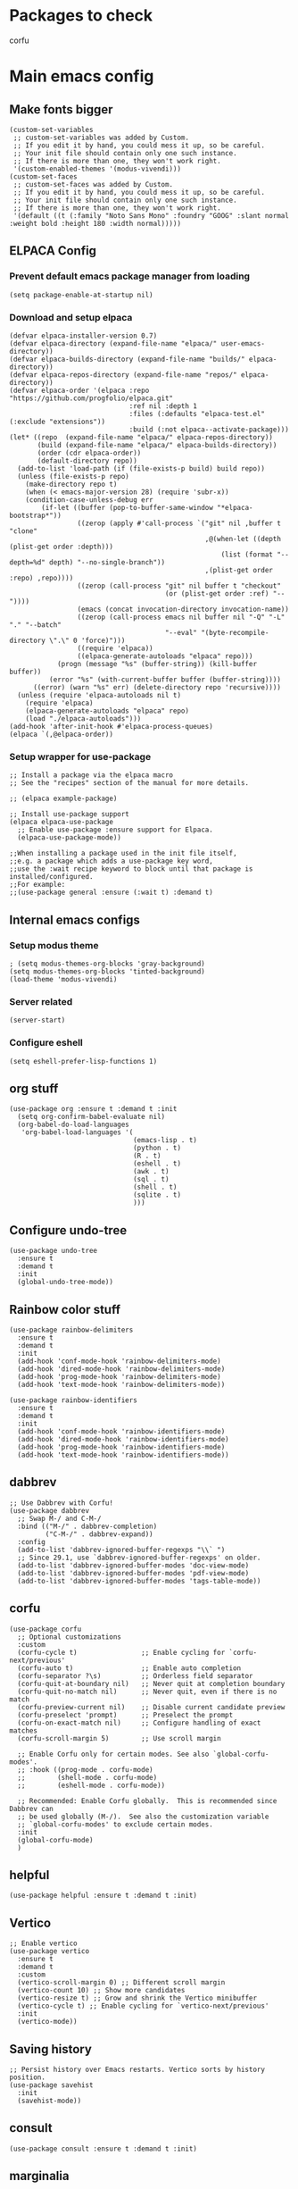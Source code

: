 * Packages to check
corfu

* Main emacs config

** Make fonts bigger
#+begin_src elisp :tangle ./init.el
  (custom-set-variables
   ;; custom-set-variables was added by Custom.
   ;; If you edit it by hand, you could mess it up, so be careful.
   ;; Your init file should contain only one such instance.
   ;; If there is more than one, they won't work right.
   '(custom-enabled-themes '(modus-vivendi)))
  (custom-set-faces
   ;; custom-set-faces was added by Custom.
   ;; If you edit it by hand, you could mess it up, so be careful.
   ;; Your init file should contain only one such instance.
   ;; If there is more than one, they won't work right.
   '(default ((t (:family "Noto Sans Mono" :foundry "GOOG" :slant normal :weight bold :height 180 :width normal)))))
#+end_src

#+RESULTS:

** ELPACA Config

*** Prevent default emacs package manager from loading
#+begin_src elisp :tangle ./early-init.el
  (setq package-enable-at-startup nil)
#+end_src

#+RESULTS:

*** Download and setup elpaca
#+begin_src elisp :tangle ./init.el
  (defvar elpaca-installer-version 0.7)
  (defvar elpaca-directory (expand-file-name "elpaca/" user-emacs-directory))
  (defvar elpaca-builds-directory (expand-file-name "builds/" elpaca-directory))
  (defvar elpaca-repos-directory (expand-file-name "repos/" elpaca-directory))
  (defvar elpaca-order '(elpaca :repo "https://github.com/progfolio/elpaca.git"
                                :ref nil :depth 1
                                :files (:defaults "elpaca-test.el" (:exclude "extensions"))
                                :build (:not elpaca--activate-package)))
  (let* ((repo  (expand-file-name "elpaca/" elpaca-repos-directory))
         (build (expand-file-name "elpaca/" elpaca-builds-directory))
         (order (cdr elpaca-order))
         (default-directory repo))
    (add-to-list 'load-path (if (file-exists-p build) build repo))
    (unless (file-exists-p repo)
      (make-directory repo t)
      (when (< emacs-major-version 28) (require 'subr-x))
      (condition-case-unless-debug err
          (if-let ((buffer (pop-to-buffer-same-window "*elpaca-bootstrap*"))
                   ((zerop (apply #'call-process `("git" nil ,buffer t "clone"
                                                   ,@(when-let ((depth (plist-get order :depth)))
                                                       (list (format "--depth=%d" depth) "--no-single-branch"))
                                                   ,(plist-get order :repo) ,repo))))
                   ((zerop (call-process "git" nil buffer t "checkout"
                                         (or (plist-get order :ref) "--"))))
                   (emacs (concat invocation-directory invocation-name))
                   ((zerop (call-process emacs nil buffer nil "-Q" "-L" "." "--batch"
                                         "--eval" "(byte-recompile-directory \".\" 0 'force)")))
                   ((require 'elpaca))
                   ((elpaca-generate-autoloads "elpaca" repo)))
              (progn (message "%s" (buffer-string)) (kill-buffer buffer))
            (error "%s" (with-current-buffer buffer (buffer-string))))
        ((error) (warn "%s" err) (delete-directory repo 'recursive))))
    (unless (require 'elpaca-autoloads nil t)
      (require 'elpaca)
      (elpaca-generate-autoloads "elpaca" repo)
      (load "./elpaca-autoloads")))
  (add-hook 'after-init-hook #'elpaca-process-queues)
  (elpaca `(,@elpaca-order))
#+end_src

#+RESULTS:
: [nil 26348 19152 425823 nil elpaca-process-queues nil nil 36000 nil]

*** Setup wrapper for use-package
#+begin_src elisp :tangle ./init.el
  ;; Install a package via the elpaca macro
  ;; See the "recipes" section of the manual for more details.

  ;; (elpaca example-package)

  ;; Install use-package support
  (elpaca elpaca-use-package
    ;; Enable use-package :ensure support for Elpaca.
    (elpaca-use-package-mode))

  ;;When installing a package used in the init file itself,
  ;;e.g. a package which adds a use-package key word,
  ;;use the :wait recipe keyword to block until that package is installed/configured.
  ;;For example:
  ;;(use-package general :ensure (:wait t) :demand t)
#+end_src

#+RESULTS:

** Internal emacs configs

*** Setup modus theme
#+begin_src elisp :tangle ./init.el
  ; (setq modus-themes-org-blocks 'gray-background)
  (setq modus-themes-org-blocks 'tinted-background)
  (load-theme 'modus-vivendi)
#+end_src

#+RESULTS:
: t

*** Server related
#+begin_src elisp :tangle ./init.el
  (server-start)
#+end_src

#+RESULTS:

*** Configure eshell
#+begin_src elisp :tangle ./init.el
  (setq eshell-prefer-lisp-functions 1)
#+end_src

#+RESULTS:
: 1

** org stuff
#+begin_src elisp :tangle ./init.el
  (use-package org :ensure t :demand t :init
    (setq org-confirm-babel-evaluate nil)
    (org-babel-do-load-languages
     'org-babel-load-languages '(
                                 (emacs-lisp . t)
                                 (python . t)
                                 (R . t)
                                 (eshell . t)
                                 (awk . t)
                                 (sql . t)
                                 (shell . t)
                                 (sqlite . t)
                                 )))
#+end_src

#+RESULTS:
: [nil 26348 19152 661069 nil elpaca-process-queues nil nil 464000 nil]

** Configure undo-tree
#+begin_src elisp :tangle ./init.el
  (use-package undo-tree
    :ensure t
    :demand t
    :init
    (global-undo-tree-mode))
#+end_src

#+RESULTS:
: [nil 26348 19152 663825 nil elpaca-process-queues nil nil 20000 nil]

** Rainbow color stuff
#+begin_src elisp :tangle ./init.el
  (use-package rainbow-delimiters
    :ensure t
    :demand t
    :init
    (add-hook 'conf-mode-hook 'rainbow-delimiters-mode)
    (add-hook 'dired-mode-hook 'rainbow-delimiters-mode)
    (add-hook 'prog-mode-hook 'rainbow-delimiters-mode)
    (add-hook 'text-mode-hook 'rainbow-delimiters-mode))

  (use-package rainbow-identifiers
    :ensure t
    :demand t
    :init
    (add-hook 'conf-mode-hook 'rainbow-identifiers-mode)
    (add-hook 'dired-mode-hook 'rainbow-identifiers-mode)
    (add-hook 'prog-mode-hook 'rainbow-identifiers-mode)
    (add-hook 'text-mode-hook 'rainbow-identifiers-mode))
#+end_src

#+RESULTS:
: [nil 26348 19152 667653 nil elpaca-process-queues nil nil 206000 nil]

** dabbrev
#+begin_src elisp :tangle ./init.el
  ;; Use Dabbrev with Corfu!
  (use-package dabbrev
    ;; Swap M-/ and C-M-/
    :bind (("M-/" . dabbrev-completion)
           ("C-M-/" . dabbrev-expand))
    :config
    (add-to-list 'dabbrev-ignored-buffer-regexps "\\` ")
    ;; Since 29.1, use `dabbrev-ignored-buffer-regexps' on older.
    (add-to-list 'dabbrev-ignored-buffer-modes 'doc-view-mode)
    (add-to-list 'dabbrev-ignored-buffer-modes 'pdf-view-mode)
    (add-to-list 'dabbrev-ignored-buffer-modes 'tags-table-mode))
#+end_src

** corfu

#+begin_src elisp :tangle ./init.el
  (use-package corfu
    ;; Optional customizations
    :custom
    (corfu-cycle t)                ;; Enable cycling for `corfu-next/previous'
    (corfu-auto t)                 ;; Enable auto completion
    (corfu-separator ?\s)          ;; Orderless field separator
    (corfu-quit-at-boundary nil)   ;; Never quit at completion boundary
    (corfu-quit-no-match nil)      ;; Never quit, even if there is no match
    (corfu-preview-current nil)    ;; Disable current candidate preview
    (corfu-preselect 'prompt)      ;; Preselect the prompt
    (corfu-on-exact-match nil)     ;; Configure handling of exact matches
    (corfu-scroll-margin 5)        ;; Use scroll margin

    ;; Enable Corfu only for certain modes. See also `global-corfu-modes'.
    ;; :hook ((prog-mode . corfu-mode)
    ;;        (shell-mode . corfu-mode)
    ;;        (eshell-mode . corfu-mode))

    ;; Recommended: Enable Corfu globally.  This is recommended since Dabbrev can
    ;; be used globally (M-/).  See also the customization variable
    ;; `global-corfu-modes' to exclude certain modes.
    :init
    (global-corfu-mode)
    )
#+end_src

** helpful
#+begin_src elisp :tangle ./init.el
  (use-package helpful :ensure t :demand t :init)
#+end_src

#+RESULTS:
: [nil 26348 19152 670209 nil elpaca-process-queues nil nil 772000 nil]

** Vertico
#+begin_src elisp :tangle ./init.el
  ;; Enable vertico
  (use-package vertico
    :ensure t
    :demand t
    :custom
    (vertico-scroll-margin 0) ;; Different scroll margin
    (vertico-count 10) ;; Show more candidates
    (vertico-resize t) ;; Grow and shrink the Vertico minibuffer
    (vertico-cycle t) ;; Enable cycling for `vertico-next/previous'
    :init
    (vertico-mode))
#+end_src

#+RESULTS:
: [nil 26348 19152 673192 nil elpaca-process-queues nil nil 802000 nil]

** Saving history
#+begin_src elisp :tangle ./init.el
  ;; Persist history over Emacs restarts. Vertico sorts by history position.
  (use-package savehist
    :init
    (savehist-mode))
#+end_src

#+RESULTS:

** consult
#+begin_src elisp :tangle ./init.el
  (use-package consult :ensure t :demand t :init)
#+end_src

#+RESULTS:
: [nil 26348 19152 677347 nil elpaca-process-queues nil nil 977000 nil]

** marginalia
#+begin_src elisp :tangle ./init.el
  (use-package marginalia :ensure t :demand t :init (marginalia-mode))
#+end_src

#+RESULTS:
: [nil 26348 19152 679741 nil elpaca-process-queues nil nil 58000 nil]

** orderless
#+begin_src elisp :tangle ./init.el
  (use-package orderless
    :ensure t
    :demand t
    :config
    ;; (defun flex-if-twiddle (pattern _index _total)
    ;;   (when (string-suffix-p "~" pattern)
    ;;     `(orderless-flex . ,(substring pattern 0 -1))))

    ;; (defun first-initialism (pattern index _total)
    ;;   (if (= index 0) 'orderless-initialism))

    ;; (defun not-if-bang (pattern _index _total)
    ;;   (cond
    ;;    ((equal "!" pattern)
    ;;     #'ignore)
    ;;    ((string-prefix-p "!" pattern)
    ;;     `(orderless-not . ,(substring pattern 1)))))

    ;; (setq orderless-matching-styles '(orderless-regexp)
    ;; 	orderless-style-dispatchers '(first-initialism
    ;;                                     flex-if-twiddle
    ;;                                     not-if-bang))
    :custom
    (completion-styles '(orderless basic))
    (completion-category-defaults nil)
    (completion-category-overrides '((file (styles partial-completion))))
    ;; (completion-category-overrides '((file (styles basic partial-completion))))
    )
#+end_src

#+RESULTS:
: [nil 26348 19152 682500 nil elpaca-process-queues nil nil 983000 nil]

** evil
#+begin_src elisp :tangle ./init.el
  ;; Expands to: (elpaca evil (use-package evil :demand t))
  (use-package evil :ensure t :demand t :init (evil-mode 1))
#+end_src

#+RESULTS:
: [nil 26348 19152 684990 nil elpaca-process-queues nil nil 604000 nil]

** yasnippet related
#+begin_src elisp :tangle ./init.el
  (use-package yasnippet-snippets :ensure t :demand t)
  (use-package yasnippet :ensure t :demand t :init (yas-global-mode 1))
#+end_src

#+RESULTS:
: [nil 26348 19152 687992 nil elpaca-process-queues nil nil 760000 nil]

** hydra
#+begin_src elisp :tangle ./init.el
  (use-package hydra
    :ensure t
    :demand t
    :init

    (defhydra hydra-all (:color blue)
      "all"
      ("s" hydra-consult/body     "consult")
      ("w" hydra-window/body     "window")
      ("o" hydra-org/body        "org")
      ("m" hydra-myfunc/body     "myfunc")
      ("h" hydra-completion/body "company")
      ("c" hydra-counsel/body    "counsel")
      ("p" hydra-projectile/body "projectile")
      ("e" eshell                "eshell")
      ("f" find-file-at-point    "file")
      ("u" undo-tree-visualize   "undo")
      ("t" treemacs              "treemacs")
      ("l" lsp                   "lsp")
      ("x" counsel-M-x           "M-x")
      ("<escape>" nil "cancel" :color blue)
      ("q" nil                   "cancel")
      )

    (defhydra hydra-consult (:color blue)
      "consult"
      ("s" consult-line     "search buffer")
      ("a" consult-line-multi "search all buffers")
      ("q" hydra-all/body "all" :color blue)
      ("<escape>" nil "cancel" :color blue))

    (defhydra hydra-window (:color red)
      "window"
      ("w" other-window          "other" :color red)
      ("s" save-buffer           "save" :color red)
      ("t" tear-off-window       "tear" :color red)
      ("d" delete-window         "delete_window" :color red)
      ("f" delete-frame          "delete_frame" :color red)
      ("b" consult-buffer "switch_buffer" :color blue)
      ("k" kill-buffer           "kill_buffer" :color blue)
      ("q" hydra-all/body "all" :color blue)
      ("<escape>" nil "cancel" :color blue))

    (defhydra hydra-org (:color blue)
      "org"
      (";"        org-toggle-comment          "comment" :color red)
      ("e"        org-edit-src-code           "edit")
      ("t"        org-babel-tangle            "tangle")
      ("x"        org-babel-execute-src-block "exec")
      ("a"        org-edit-src-abort          "abort")
      ("c"        myfun/copy-org-src-block    "copy")
      ("l"        hydra-org-cycle/body        "cycle")
      ("q" hydra-all/body "all" :color blue)
      ("<escape>" nil "cancel" :color blue))
    
    (defhydra hydra-org-cycle (:color red)
      "org-cycle"
      ("a"        org-cycle         "all")
      ("c"        org-cycle-content "content")
      ("g"        org-cycle-global  "global")
      ("q" hydra-all/body "all" :color blue)
      ("<escape>" nil "cancel" :color blue))



    (defhydra hydra-menu (:color red)
      "menu"
      ("z" text-scale-increase     "in")
      ("x" text-scale-decrease     "out")
      ("f" toggle-frame-fullscreen "fullscreen")
      ("y" myfun/menu_y            "enable")
      ("n" myfun/menu_n            "disable")
      ("q" hydra-all/body "all" :color blue)
      ("<escape>" nil "cancel" :color blue))

    (defhydra hydra-format (:color blue)
      "format"
      ("e" myfun/save_and_expand       "expand")
      ("c" myfun/save_and_format_c     "c")
      ("p" myfun/save_and_format_py    "py")
      ("o" myfun/save_and_format_org   "org")
      ("l" myfun/save_and_format_latex "latex")
      ("q" hydra-all/body "all" :color blue)
      ("<escape>" nil "cancel" :color blue))

    (defhydra hydra-myfunc (:color blue)
      "myfunc"
      ("m" hydra-menu/body   "menu")
      ("f" hydra-format/body "format")
      ("q" hydra-all/body "all" :color blue)
      ("<escape>" nil "cancel" :color blue))


    (defhydra hydra-completion (:color blue)
      "completion"
      ("d" company-dabbrev  "dabbrev")
      ("c" company-complete "complete")
      ("q" hydra-all/body "all" :color blue)
      ("<escape>" nil "cancel" :color blue))

    (defhydra hydra-counsel-file (:color blue)
      "counsel-file"
      ("f" counsel-find-file "find")
      ("z" counsel-fzf       "fzf")
      ("g" find-grep-dired   "grep")
      ("d" counsel-dired     "dired")
      ("q" hydra-all/body "all" :color blue)
      ("<escape>" nil "cancel" :color blue))

    (defhydra hydra-counsel (:color blue)
      "counsel"
      ("a" counsel-ag              "ag")
      ("c" counsel-company         "company")
      ("d" counsel-dired           "dired")
      ("k" counsel-flycheck        "flycheck")
      ("b" counsel-switch-buffer   "buffer")
      ("f" hydra-counsel-file/body "file")
      ("q" hydra-all/body "all" :color blue)
      ("<escape>" nil "cancel" :color blue))

    (defhydra hydra-projectile (:color blue)
      "projectile"
      ("e" projectile-run-eshell "eshell")
      ("a" projectile-ag         "ag")
      ("d" projectile-dired      "dired")
      ("r" projectile-find-dir   "dir")
      ("f" projectile-find-file  "file")
      ("q" hydra-all/body "all" :color blue)
      ("<escape>" nil "cancel" :color blue))

    )
#+end_src

#+RESULTS:
: [nil 26348 19152 691484 nil elpaca-process-queues nil nil 989000 nil]

** Keychord stuff
#+begin_src elisp :tangle ./init.el
  (use-package key-chord
    :ensure t
    :demand t
    :init
    (key-chord-mode)
    (key-chord-define-global "1q" 'hydra-all/body)
    (key-chord-define-global "2q" 'hydra-all/body)

    (key-chord-define-global "2w" 'myfun/other_window_and_menu)
    (key-chord-define-global "3w" 'myfun/other_window_and_menu)

    (key-chord-define-global "e3" 'counsel-switch-buffer)
    (key-chord-define-global "e4" 'counsel-switch-buffer)

    (key-chord-define-global "5t" 'hydra-format/body)
    (key-chord-define-global "6t" 'hydra-format/body)

    (key-chord-define-global "7y" 'hydra-window/body)
    (key-chord-define-global "6y" 'hydra-window/body)

    (key-chord-define-global "8u" 'undo-tree-visualize)
    (key-chord-define-global "7u" 'undo-tree-visualize)

    (key-chord-define-global "i9" 'hydra-counsel-file/body)
    (key-chord-define-global "i8" 'hydra-counsel-file/body)

    (key-chord-define-global "o9" 'hydra-org/body)
    (key-chord-define-global "o0" 'hydra-org/body)

    (key-chord-define-global "p=" 'hydra-projectile/body)
    (key-chord-define-global "p-" 'hydra-projectile/body)
    (key-chord-define-global "p0" 'hydra-projectile/body)
    (key-chord-define-global "p9" 'hydra-projectile/body)

    (key-chord-define-global "()" 'myfun/bb1)
    (key-chord-define-global "[]" 'myfun/bb2)
    (key-chord-define-global "<>" 'myfun/bb3)
    (key-chord-define-global "{}" 'myfun/bb4)

    (key-chord-define-global "(*" "()\C-b")
    (key-chord-define-global "p[" "[]\C-b")
    (key-chord-define-global "M<" "<>\C-b")
    (key-chord-define-global "P{" "{}\C-b")

    (key-chord-define-global ";." "->")

    (key-chord-define-global "o="  'evil-window-split)
    (key-chord-define-global "p="  'evil-window-split)
    (key-chord-define-global "[="  'evil-window-split)
    (key-chord-define-global "]="  'evil-window-split)
    (key-chord-define-global "\\=" 'evil-window-split)

    (key-chord-define-global "\\'" 'evil-window-vsplit)
    (key-chord-define-global "\\;" 'evil-window-vsplit)
    (key-chord-define-global "\\l" 'evil-window-vsplit)
    (key-chord-define-global "\\]" 'evil-window-vsplit)
    (key-chord-define-global "\\[" 'evil-window-vsplit))
#+end_src

#+RESULTS:
: [nil 26348 19152 694379 nil elpaca-process-queues nil nil 615000 nil]

** Important functions

*** Functions to format code

**** C and C++
#+begin_src elisp :tangle ./init.el
  (defun myfun/save_and_format_c ()
    (interactive)
    (setq mytmpline (line-number-at-pos))
    (shell-command-on-region (point-min) (point-max) "clang-format" (current-buffer) t "*fcc error*" t)
    (basic-save-buffer)
    (goto-line mytmpline))
#+end_src

#+RESULTS:
: myfun/save_and_format_c

**** LaTeX
#+begin_src elisp :tangle ./init.el
  (defun myfun/save_and_format_latex ()
    (interactive)
    (setq mytmpline (line-number-at-pos))
    (shell-command-on-region (point-min) (point-max) "latexindent" (current-buffer) t "*latexindent error*" t)
    (basic-save-buffer)
    (goto-line mytmpline))
#+end_src

#+RESULTS:
: myfun/save_and_format_latex

**** python
#+begin_src elisp :tangle ./init.el
  (defun myfun/save_and_format_py ()
    (interactive)
    (setq mytmpline (line-number-at-pos))
    (shell-command-on-region (point-min) (point-max) "yapf3" (current-buffer) t "*yapf3 error*" t)
    (basic-save-buffer)
    (goto-line mytmpline))
#+end_src

#+RESULTS:
: myfun/save_and_format_py

**** ORG
#+begin_src elisp :tangle ./init.el
  (defun myfun/save_and_format_org ()
    (interactive)
    (setq mytmpline (line-number-at-pos))
    (org-indent-region (point-min) (point-max))
    (shell-command-on-region (point-min) (point-max) "expand" (current-buffer) t "*format org error*" t)
    (basic-save-buffer)
    (goto-line mytmpline))
#+end_src

#+RESULTS:
: myfun/save_and_format_org

**** Remove tabs
#+begin_src elisp :tangle ./init.el
  (defun myfun/save_and_expand ()
    (interactive)
    (setq mytmpline (line-number-at-pos))
    (shell-command-on-region (point-min) (point-max) "expand" (current-buffer) t "*expand error*" t)
    (basic-save-buffer)
    (goto-line mytmpline))
#+end_src

#+RESULTS:
: myfun/save_and_expand

*** Cancel everything
#+begin_src elisp :tangle ./init.el
  (defun myfun/abort ()
    (interactive)
    (keyboard-escape-quit)
    (company-abort)
    (company-search-abort))
#+end_src

#+RESULTS:
: myfun/abort

*** remove menu functions
#+begin_src elisp :tangle ./init.el
  (defun myfun/menu_n ()
    (interactive)
    (menu-bar-mode 0)
    (tool-bar-mode 0))

  (defun myfun/menu_y ()
    (interactive)
    (menu-bar-mode 1)
    (tool-bar-mode 1))
#+end_src

#+RESULTS:
: myfun/menu_y

*** copy org src block
#+begin_src elisp :tangle ./init.el
  (defun myfun/copy-org-src-block ()
    (interactive)
    (org-edit-src-code)
    (kill-ring-save  (point-min) (point-max))
    (org-edit-src-abort))
#+end_src

#+RESULTS:
: myfun/copy-org-src-block

*** Bracketing functions
#+begin_src elisp :tangle ./init.el
  (defun myfun/bb1 ()
    (interactive)
    (insert "()"))

  (defun myfun/bb2 ()
    (interactive)
    (insert "[]"))

  (defun myfun/bb3 ()
    (interactive)
    (insert "<>"))

  (defun myfun/bb4 ()
    (interactive)
    (insert "{}"))

  (defun myfun/other_window_and_menu ()
      (interactive)
      (other-window 1)
      (hydra-window/body))
#+end_src

#+RESULTS:
: myfun/other_window_and_menu

** emacs config
#+begin_src elisp :tangle ./init.el
  (use-package emacs
    :custom

    ;; TAB cycle if there are only few candidates
    (completion-cycle-threshold 1)

    ;; Enable indentation+completion using the TAB key.
    ;; `completion-at-point' is often bound to M-TAB.
    (tab-always-indent 'complete)

    ;; Emacs 30 and newer: Disable Ispell completion function. As an alternative,
    ;; try `cape-dict'.
    (text-mode-ispell-word-completion nil)

    ;; Hide commands in M-x which do not apply to the current mode.  Corfu
    ;; commands are hidden, since they are not used via M-x. This setting is
    ;; useful beyond Corfu.
    (read-extended-command-predicate #'command-completion-default-include-p)
    ;; Support opening new minibuffers from inside existing minibuffers.
    (enable-recursive-minibuffers t)
    ;; Hide commands in M-x which do not work in the current mode.  Vertico
    ;; commands are hidden in normal buffers. This setting is useful beyond
    ;; Vertico.
    (read-extended-command-predicate #'command-completion-default-include-p)
    :init
    ;; Add prompt indicator to `completing-read-multiple'.
    ;; We display [CRM<separator>], e.g., [CRM,] if the separator is a comma.
    (defun crm-indicator (args)
      (cons (format "[CRM%s] %s"
                    (replace-regexp-in-string
                     "\\`\\[.*?]\\*\\|\\[.*?]\\*\\'" ""
                     crm-separator)
                    (car args))
            (cdr args)))
    (advice-add #'completing-read-multiple :filter-args #'crm-indicator)

    ;; Do not allow the cursor in the minibuffer prompt
    (setq minibuffer-prompt-properties
          '(read-only t cursor-intangible t face minibuffer-prompt))
    (add-hook 'minibuffer-setup-hook #'cursor-intangible-mode))
#+end_src

#+RESULTS:

** work space
#+begin_src elisp
  (save-buffer)
  (org-babel-tangle)
#+end_src

#+RESULTS:
| /home/asd/GITLAB/aravindhv101/config_storage/emacs.d/early-init.el | /home/asd/GITLAB/aravindhv101/config_storage/emacs.d/init.el |
